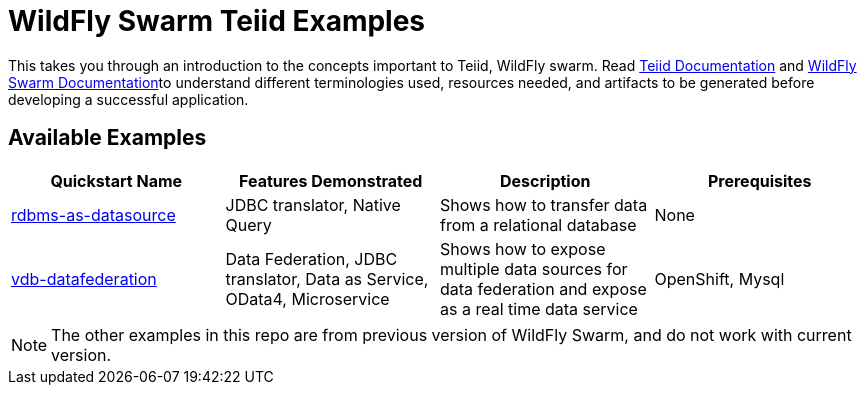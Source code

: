 = WildFly Swarm Teiid Examples

This takes you through an introduction to the concepts important to Teiid, WildFly swarm. Read https://teiid.gitbooks.io/documents/content/[Teiid Documentation] and http://wildfly-swarm.io/documentation/[WildFly Swarm Documentation]to understand different terminologies used, resources needed, and artifacts to be generated before developing a successful application. 


== Available Examples

|===
|*Quickstart Name* |*Features Demonstrated* |*Description* |*Prerequisites*

|link:rdbms-as-datasource/README.adoc[rdbms-as-datasource]
|JDBC translator, Native Query
|Shows how to transfer data from a relational database
|None

|link:vdb-datafederation/README.adoc[vdb-datafederation]
|Data Federation, JDBC translator, Data as Service, OData4, Microservice
|Shows how to expose multiple data sources for data federation and expose as a real time data service
|OpenShift, Mysql
|===

NOTE: The other examples in this repo are from previous version of WildFly Swarm, and do not work with current version.
